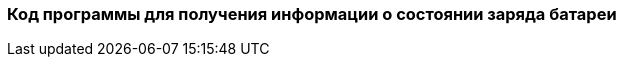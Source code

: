 :imagesdir: images
:toc: macro
:icons: font
:figure-caption: Рисунок
:table-caption: Таблица
:stem: Формула


=== Код программы для получения информации о состоянии заряда батареи